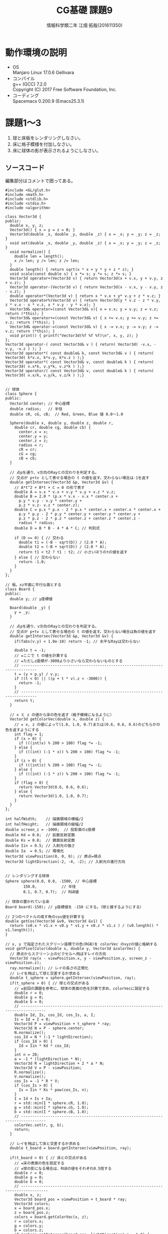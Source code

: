 # This is a Bibtex reference
#+OPTIONS: ':nil *:t -:t ::t <:t H:3 \n:t arch:headline ^:nil
#+OPTIONS: author:t broken-links:nil c:nil creator:nil
#+OPTIONS: d:(not "LOGBOOK") date:nil e:nil email:nil f:t inline:t num:t
#+OPTIONS: p:nil pri:nil prop:nil stat:t tags:t tasks:t tex:t
#+OPTIONS: timestamp:nil title:t toc:nil todo:t |:t
#+TITLE: CG基礎 課題9
#+DATE: 
#+AUTHOR: 情報科学類二年 江畑 拓哉(201611350)
#+LANGUAGE: en
#+SELECT_TAGS: export
#+EXCLUDE_TAGS: noexport
#+CREATOR: Emacs 24.5.1 (Org mode 9.1.1)
#+LATEX_CLASS: koma-article
#+LATEX_CLASS_OPTIONS: 
#+LATEX_HEADER_EXTRA: \bibliography{reference}
#+LaTeX_CLASS_OPTIONS:
#+DESCRIPTION:
#+KEYWORDS:
#+SUBTITLE:
#+STARTUP: indent overview inlineimages

* 動作環境の説明
- OS
  Manjaro Linux 17.0.6 Gellivara
- コンパイル
  g++ (GCC) 7.2.0
  Copyright (C) 2017 Free Software Foundation, Inc.
- コーディング
  Spacemacs 0.200.9 (Emacs25.3.1)


* 課題1〜3
1. 球と床板をレンダリングしなさい。
2. 床に格子模様を付加しなさい。
3. 床に球体の影が表示されるようにしなさい。

#+ATTR_LATEX: :width 8cm
[[/mnt/c/Users/elect/Pictures/01.png]]

** ソースコード
編集部分はコメントで囲ってある。
#+BEGIN_SRC c++
#include <GL/glut.h>
#include <math.h>
#include <stdlib.h>
#include <stdio.h>
#include <algorithm>

class Vector3d {
public:
  double x, y, z;
  Vector3d() { x = y = z = 0; }
  Vector3d(double _x, double _y, double _z) { x = _x; y = _y; z = _z; }
  void set(double _x, double _y, double _z) { x = _x; y = _y; z = _z; }
  void normalize() {
    double len = length();
    x /= len; y /= len; z /= len;
  }
  double length() { return sqrt(x * x + y * y + z * z); }
  void scale(const double s) { x *= s; y *= s; z *= s; }
  Vector3d operator+(Vector3d v) { return Vector3d(x + v.x, y + v.y, z + v.z); }
  Vector3d operator-(Vector3d v) { return Vector3d(x - v.x, y - v.y, z - v.z); }
  double operator*(Vector3d v) { return x * v.x + y* v.y + z * v.z; }
  Vector3d operator%(Vector3d v) { return Vector3d(y * v.z - z * v.y, z * v.x - x * v.z, x * v.y - y * v.x); }
  Vector3d& operator=(const Vector3d& v){ x = v.x; y = v.y; z = v.z; return (*this); }
  Vector3d& operator+=(const Vector3d& v) { x += v.x; y += v.y; z += v.z; return (*this); }
  Vector3d& operator-=(const Vector3d& v) { x -= v.x; y -= v.y; z -= v.z; return (*this); }
  void print() { printf("Vector3d(%f %f %f)\n", x, y, z); }
};
Vector3d operator-( const Vector3d& v ) { return( Vector3d( -v.x, -v.y, -v.z ) ); }
Vector3d operator*( const double& k, const Vector3d& v ) { return( Vector3d( k*v.x, k*v.y, k*v.z ) );}
Vector3d operator*( const Vector3d& v, const double& k ) { return( Vector3d( v.x*k, v.y*k, v.z*k ) );}
Vector3d operator/( const Vector3d& v, const double& k ) { return( Vector3d( v.x/k, v.y/k, v.z/k ) );}


// 球体
class Sphere {
public:
  Vector3d center; // 中心座標
  double radius;   // 半径
  double cR, cG, cB;  // Red, Green, Blue 値 0.0〜1.0

  Sphere(double x, double y, double z, double r,
    double cr, double cg, double cb) {
      center.x = x;
      center.y = y;
      center.z = z;
      radius = r;
      cR = cr;
      cG = cg;
      cB = cb;
  }

  // 点pを通り、v方向のRayとの交わりを判定する。
  // 交点が p+tv として表せる場合の t の値を返す。交わらない場合は-1を返す
  double getIntersec(Vector3d &p, Vector3d &v) {
    // A*t^2 + B*t + C = 0 の形で表す
    double A = v.x * v.x + v.y * v.y + v.z * v.z;
    double B = 2.0 * (p.x * v.x - v.x * center.x +
      p.y * v.y - v.y * center.y +
      p.z * v.z- v.z * center.z);
    double C = p.x * p.x - 2 * p.x * center.x + center.x * center.x +
      p.y * p.y - 2 * p.y * center.y + center.y * center.y +
      p.z * p.z - 2 * p.z * center.z + center.z * center.z -
      radius * radius;
    double D = B * B - 4 * A * C; // 判別式

    if (D >= 0) { // 交わる
      double t1 = (-B - sqrt(D)) / (2.0 * A);
      double t2 = (-B + sqrt(D)) / (2.0 * A);
      return t1 < t2 ? t1 : t2; // 小さいほうのtの値を返す
    } else { // 交わらない
      return -1.0;
    }
  }
};

// 板。xz平面に平行な面とする
class Board {
public:
  double y; // y座標値

  Board(double _y) {
    y = _y;
  }

  // 点pを通り、v方向のRayとの交わりを判定する。
  // 交点が p+tv として表せる場合の t の値を返す。交わらない場合は負の値を返す
  double getIntersec(Vector3d &p, Vector3d &v) {
    if(fabs(v.y) < 1.0e-10) return -1; // 水平なRayは交わらない

    double t = -1;
    // ★ここで t の値を計算する
    // ★ただしz座標が-3000より小さいなら交わらないものとする
    // -----------------------------------------------------------------------------
    t = (y + p.y) / v.y;
    if ((t < 0) || ((p + t * v).z < -3000)) {
      return -1;
    }
    // -----------------------------------------------------------------------------
    return t;
  }

  // x と z の値から床の色を返す（格子模様になるように）
  Vector3d getColorVec(double x, double z) {
    // ★ x, z の値によって(1.0, 1.0, 0.7)または(0.6, 0.6, 0.6)のどちらかの色を返すようにする
    int flag = 1;
    if (x > 0) {
      if (((int)x) % 200 > 100) flag *= -1;
    } else {
      if (((int) (-1 * x)) % 200 < 100) flag *= -1;
    }
    if (z > 0) {
      if (((int)z) % 200 > 100) flag *= -1;
    } else {
      if (((int) (-1 * z)) % 200 < 100) flag *= -1;
    }
    if (flag > 0) {
      return Vector3d(0.6, 0.6, 0.6);
    } else {
      return Vector3d(1.0, 1.0, 0.7);
    }
  }
};

int halfWidth;    // 描画領域の横幅/2
int halfHeight;   // 描画領域の縦幅/2
double screen_z = -1000;  // 投影面のz座標
double Kd = 0.8;  // 拡散反射定数
double Ks = 0.8;  // 鏡面反射定数
double Iin = 0.5; // 入射光の強さ
double Ia  = 0.5; // 環境光
Vector3d viewPosition(0, 0, 0); // 原点=視点
Vector3d lightDirection(-2, -4, -2); // 入射光の進行方向


// レンダリングする球体
Sphere sphere(0.0, 0.0, -1500, // 中心座標
        150.0,           // 半径
        0.1, 0.7, 0.7);  // RGB値

// 球体の置かれている床
Board board(-150); // y座標値を -150 にする。（球と接するようにする）

// 2つのベクトルの成す角のcos値を計算する
double getCos(Vector3d &v0, Vector3d &v1) {
  return (v0.x * v1.x + v0.y * v1.y + v0.z * v1.z ) / (v0.length() * v1.length());
}

// x, y で指定されたスクリーン座標での色(RGB)を colorVec のxyzの値に格納する
void getPixelColor(double x, double y, Vector3d &colorVec) {
  // 原点からスクリーン上のピクセルへ飛ばすレイの方向
  Vector3d ray(x - viewPosition.x, y - viewPosition.y, screen_z - viewPosition.z);
  ray.normalize(); // レイの長さの正規化
  // レイを飛ばして球と交差するか求める
  double t_sphere = sphere.getIntersec(viewPosition, ray);
  if(t_sphere > 0) { // 球との交点がある
    // ★前回の課題を参考に、球体の表面の色を計算で求め、colorVecに設定する
    double r = 0;
    double g = 0;
    double b = 0;
    // ---------------------------------------------------------------------------------
    double Id, Is, cos_Id, cos_Is, a, I;
    Is = Id = I = 0;
    Vector3d P = viewPosition + t_sphere * ray;
    Vector3d N = P - sphere.center;
    N.normalize();
    cos_Id = N * (-1 * lightDirection);
    if (cos_Id > 0) {
      Id = Iin * Kd * cos_Id;
    }
    int n = 20;
    a = -1 * (lightDirection * N);
    Vector3d R = lightDirection + 2 * a * N;
    Vector3d V = P - viewPosition;
    R.normalize();
    V.normalize();
    cos_Is = -1 * R * V;
    if (cos_Is > 0) {
      Is = Iin * Ks * pow(cos_Is, n);
    }
    I = Id + Is + Ia;
    r = std::min(I * sphere.cR, 1.0);
    g = std::min(I * sphere.cG, 1.0);
    b = std::min(I * sphere.cB, 1.0);
    // ---------------------------------------------------------------------------------
    colorVec.set(r, g, b);
    return;
  }

  // レイを飛ばして床と交差するか求める
  double t_board = board.getIntersec(viewPosition, ray);

  if(t_board > 0) { // 床との交点がある
    // ★床の表面の色を設定する
    // ★球の影になる場合は、RGBの値をそれぞれ0.5倍する
    double r = 0;
    double g = 0;
    double b = 0;
    // ----------------------------------------------------------------------------------
    double x, z;
    Vector3d board_pos = viewPosition + t_board * ray;
    Vector3d colors;
    x = board_pos.x;
    z = board_pos.z;
    colors = board.getColorVec(x, z);
    r = colors.x;
    g = colors.y;
    b = colors.z;
    if (sphere.getIntersec(board_pos, lightDirection) != -1.0) {
      r *= 0.5;
      g *= 0.5;
      b *= 0.5;
    } 
    // ----------------------------------------------------------------------------------
    colorVec.set(r, g, b);
    return;
  }

  // 何とも交差しない
  colorVec.set(0, 0, 0); // 背景色（黒）を設定する
}

// 描画を行う
void display(void) {

  glClear(GL_COLOR_BUFFER_BIT); // 描画内容のクリア

  // ピクセル単位で描画色を決定するループ処理
  for(int y = (-halfHeight); y <= halfHeight; y++ ) {
    for(int x = (-halfWidth); x <= halfWidth; x++ ) {

      Vector3d colorVec;

      // x, y 座標の色を取得する
      getPixelColor(x, y , colorVec);
      
      //取得した色で、描画色を設定する
      glColor3d(colorVec.x, colorVec.y, colorVec.z);

      // (x, y) の画素を描画
      glBegin(GL_POINTS);
      glVertex2i( x, y );
      glEnd();
    }
  }
  glFlush();
}

void resizeWindow(int w, int h) {
  h = (h == 0) ? 1 : h;
  glViewport(0, 0, w, h);
  halfWidth = w/2;
  halfHeight = h/2;
  glMatrixMode(GL_PROJECTION);
  glLoadIdentity();

  // ウィンドウ内の座標系設定
  glOrtho( -halfWidth, halfWidth, -halfHeight, halfHeight, 0.0, 1.0);
  glMatrixMode(GL_MODELVIEW);
}

void keyboard(unsigned char key, int x, int y) {
  switch (key) {
    case 27: exit(0);  /* ESC code */
  }
  glutPostRedisplay();
}

int main(int argc, char** argv) {
  lightDirection.normalize();

  glutInit(&argc, argv);
  glutInitDisplayMode(GLUT_SINGLE | GLUT_RGB);
  glutInitWindowSize(400,400);
  glutInitWindowPosition(180,10);
  glutCreateWindow(argv[0]);
  glClearColor(1.0, 1.0, 1.0, 1.0);
  glShadeModel(GL_FLAT);

  glutDisplayFunc(display);
  glutReshapeFunc(resizeWindow);
  glutKeyboardFunc(keyboard);
  glutMainLoop();

  return 0;

#+END_SRC

* 課題4
1. 鏡面を滑らかに表現するアンチエイリアシングを行うことを考える。1ピクセルに3 * 3 に 9 分割してサンプリングを行い、その9 つの値の平均値でピクセルの色を決定しなさい。

#+ATTR_LATEX: :width 8cm
[[/mnt/c/Users/elect/Pictures/02.png]]

** ソースコード
#+BEGIN_SRC c++
#include <GL/glut.h>
#include <math.h>
#include <stdlib.h>
#include <stdio.h>
#include <algorithm>

class Vector3d {
public:
  double x, y, z;
  Vector3d() { x = y = z = 0; }
  Vector3d(double _x, double _y, double _z) { x = _x; y = _y; z = _z; }
  void set(double _x, double _y, double _z) { x = _x; y = _y; z = _z; }
  void normalize() {
    double len = length();
    x /= len; y /= len; z /= len;
  }
  double length() { return sqrt(x * x + y * y + z * z); }
  void scale(const double s) { x *= s; y *= s; z *= s; }
  Vector3d operator+(Vector3d v) { return Vector3d(x + v.x, y + v.y, z + v.z); }
  Vector3d operator-(Vector3d v) { return Vector3d(x - v.x, y - v.y, z - v.z); }
  double operator*(Vector3d v) { return x * v.x + y* v.y + z * v.z; }
  Vector3d operator%(Vector3d v) { return Vector3d(y * v.z - z * v.y, z * v.x - x * v.z, x * v.y - y * v.x); }
  Vector3d& operator=(const Vector3d& v){ x = v.x; y = v.y; z = v.z; return (*this); }
  Vector3d& operator+=(const Vector3d& v) { x += v.x; y += v.y; z += v.z; return (*this); }
  Vector3d& operator-=(const Vector3d& v) { x -= v.x; y -= v.y; z -= v.z; return (*this); }
  void print() { printf("Vector3d(%f %f %f)\n", x, y, z); }
};
Vector3d operator-( const Vector3d& v ) { return( Vector3d( -v.x, -v.y, -v.z ) ); }
Vector3d operator*( const double& k, const Vector3d& v ) { return( Vector3d( k*v.x, k*v.y, k*v.z ) );}
Vector3d operator*( const Vector3d& v, const double& k ) { return( Vector3d( v.x*k, v.y*k, v.z*k ) );}
Vector3d operator/( const Vector3d& v, const double& k ) { return( Vector3d( v.x/k, v.y/k, v.z/k ) );}


// 球体
class Sphere {
public:
  Vector3d center; // 中心座標
  double radius;   // 半径
  double cR, cG, cB;  // Red, Green, Blue 値 0.0〜1.0

  Sphere(double x, double y, double z, double r,
    double cr, double cg, double cb) {
      center.x = x;
      center.y = y;
      center.z = z;
      radius = r;
      cR = cr;
      cG = cg;
      cB = cb;
  }

  // 点pを通り、v方向のRayとの交わりを判定する。
  // 交点が p+tv として表せる場合の t の値を返す。交わらない場合は-1を返す
  double getIntersec(Vector3d &p, Vector3d &v) {
    // A*t^2 + B*t + C = 0 の形で表す
    double A = v.x * v.x + v.y * v.y + v.z * v.z;
    double B = 2.0 * (p.x * v.x - v.x * center.x +
      p.y * v.y - v.y * center.y +
      p.z * v.z- v.z * center.z);
    double C = p.x * p.x - 2 * p.x * center.x + center.x * center.x +
      p.y * p.y - 2 * p.y * center.y + center.y * center.y +
      p.z * p.z - 2 * p.z * center.z + center.z * center.z -
      radius * radius;
    double D = B * B - 4 * A * C; // 判別式

    if (D >= 0) { // 交わる
      double t1 = (-B - sqrt(D)) / (2.0 * A);
      double t2 = (-B + sqrt(D)) / (2.0 * A);
      return t1 < t2 ? t1 : t2; // 小さいほうのtの値を返す
    } else { // 交わらない
      return -1.0;
    }
  }
};

// 板。xz平面に平行な面とする
class Board {
public:
  double y; // y座標値

  Board(double _y) {
    y = _y;
  }

  // 点pを通り、v方向のRayとの交わりを判定する。
  // 交点が p+tv として表せる場合の t の値を返す。交わらない場合は負の値を返す
  double getIntersec(Vector3d &p, Vector3d &v) {
    if(fabs(v.y) < 1.0e-10) return -1; // 水平なRayは交わらない

    double t = -1;
    // ★ここで t の値を計算する
    // ★ただしz座標が-3000より小さいなら交わらないものとする
    // -----------------------------------------------------------------------------
    t = (y + p.y) / v.y;
    if ((t < 0) || ((p + t * v).z < -3000)) {
      return -1;
    }
    // -----------------------------------------------------------------------------
    return t;
  }

  // x と z の値から床の色を返す（格子模様になるように）
  Vector3d getColorVec(double x, double z) {
    // ★ x, z の値によって(1.0, 1.0, 0.7)または(0.6, 0.6, 0.6)のどちらかの色を返すようにする
    int flag = 1;
    if (x > 0) {
      if (((int)x) % 200 > 100) flag *= -1;
    } else {
      if (((int) (-1 * x)) % 200 < 100) flag *= -1;
    }
    if (z > 0) {
      if (((int)z) % 200 > 100) flag *= -1;
    } else {
      if (((int) (-1 * z)) % 200 < 100) flag *= -1;
    }
    if (flag > 0) {
      return Vector3d(0.6, 0.6, 0.6);
    } else {
      return Vector3d(1.0, 1.0, 0.7);
    }
  }
};

int halfWidth;    // 描画領域の横幅/2
int halfHeight;   // 描画領域の縦幅/2
double screen_z = -1000;  // 投影面のz座標
double Kd = 0.8;  // 拡散反射定数
double Ks = 0.8;  // 鏡面反射定数
double Iin = 0.5; // 入射光の強さ
double Ia  = 0.5; // 環境光
Vector3d viewPosition(0, 0, 0); // 原点=視点
Vector3d lightDirection(-2, -4, -2); // 入射光の進行方向


// レンダリングする球体
Sphere sphere(0.0, 0.0, -1500, // 中心座標
        150.0,           // 半径
        0.1, 0.7, 0.7);  // RGB値

// 球体の置かれている床
Board board(-150); // y座標値を -150 にする。（球と接するようにする）

// 2つのベクトルの成す角のcos値を計算する
double getCos(Vector3d &v0, Vector3d &v1) {
  return (v0.x * v1.x + v0.y * v1.y + v0.z * v1.z ) / (v0.length() * v1.length());
}

// x, y で指定されたスクリーン座標での色(RGB)を colorVec のxyzの値に格納する
void getPixelColor(double x, double y, Vector3d &colorVec) {
  // 原点からスクリーン上のピクセルへ飛ばすレイの方向
  Vector3d ray(x - viewPosition.x, y - viewPosition.y, screen_z - viewPosition.z);

  ray.normalize(); // レイの長さの正規化

  // レイを飛ばして球と交差するか求める
  double t_sphere = sphere.getIntersec(viewPosition, ray);
  if(t_sphere > 0) { // 球との交点がある
    // ★前回の課題を参考に、球体の表面の色を計算で求め、colorVecに設定する
    double r = 0;
    double g = 0;
    double b = 0;
    // ---------------------------------------------------------------------------------
    double Id, Is, cos_Id, cos_Is, a, I;
    Is = Id = I = 0;
    Vector3d P = viewPosition + t_sphere * ray;
    Vector3d N = P - sphere.center;
    N.normalize();
    cos_Id = N * (-1 * lightDirection);
    if (cos_Id > 0) {
      Id = Iin * Kd * cos_Id;
    }
    int n = 20;
    a = -1 * (lightDirection * N);
    Vector3d R = lightDirection + 2 * a * N;
    Vector3d V = P - viewPosition;
    R.normalize();
    V.normalize();
    cos_Is = -1 * R * V;
    if (cos_Is > 0) {
      Is = Iin * Ks * pow(cos_Is, n);
    }
    I = Id + Is + Ia;
    r = std::min(I * sphere.cR, 1.0);
    g = std::min(I * sphere.cG, 1.0);
    b = std::min(I * sphere.cB, 1.0);
    // ---------------------------------------------------------------------------------
    colorVec.set(r, g, b);
    return;
  }

  // レイを飛ばして床と交差するか求める
  double t_board = board.getIntersec(viewPosition, ray);

  if(t_board > 0) { // 床との交点がある
    // ★床の表面の色を設定する
    // ★球の影になる場合は、RGBの値をそれぞれ0.5倍する
    double r = 0;
    double g = 0;
    double b = 0;
    // ----------------------------------------------------------------------------------
    double x, z;
    Vector3d board_pos = viewPosition + t_board * ray;
    Vector3d colors;
    x = board_pos.x;
    z = board_pos.z;
    colors = board.getColorVec(x, z);
    r = colors.x;
    g = colors.y;
    b = colors.z;
    if (sphere.getIntersec(board_pos, lightDirection) != -1.0) {
      r *= 0.5;
      g *= 0.5;
      b *= 0.5;
    } 
    // ----------------------------------------------------------------------------------
    colorVec.set(r, g, b);
    return;
  }

  // 何とも交差しない
  colorVec.set(0, 0, 0); // 背景色（黒）を設定する
}

// 描画を行う
void display(void) {

  glClear(GL_COLOR_BUFFER_BIT); // 描画内容のクリア

  // ピクセル単位で描画色を決定するループ処理
  for(int y = (-halfHeight); y <= halfHeight; y++ ) {
    for(int x = (-halfWidth); x <= halfWidth; x++ ) {
      // ---------------------------------------------------------------------------------
      int i, j;
      Vector3d colorVecs[9];
      Vector3d colorVec;
      for (i = 1; i < 4; ++i) {
        for (j = 1; j < 4; ++j) {
          getPixelColor(x - i / 3.0, y - j / 3.0, colorVecs[(i - 1) * 3 + (j - 1)]);
        }
      }
      for (i = 0; i < 9; ++i) {
        colorVec += colorVecs[i];
      }
      //取得した色で、描画色を設定する
      glColor3d(colorVec.x / 9.0, colorVec.y / 9.0, colorVec.z / 9.0);
      // ---------------------------------------------------------------------------------

      // (x, y) の画素を描画
      glBegin(GL_POINTS);
      glVertex2i( x, y );
      glEnd();
    }
  }
  glFlush();
}

void resizeWindow(int w, int h) {
  h = (h == 0) ? 1 : h;
  glViewport(0, 0, w, h);
  halfWidth = w/2;
  halfHeight = h/2;
  glMatrixMode(GL_PROJECTION);
  glLoadIdentity();

  // ウィンドウ内の座標系設定
  glOrtho( -halfWidth, halfWidth, -halfHeight, halfHeight, 0.0, 1.0);
  glMatrixMode(GL_MODELVIEW);
}

void keyboard(unsigned char key, int x, int y) {
  switch (key) {
    case 27: exit(0);  /* ESC code */
  }
  glutPostRedisplay();
}

int main(int argc, char** argv) {
  lightDirection.normalize();

  glutInit(&argc, argv);
  glutInitDisplayMode(GLUT_SINGLE | GLUT_RGB);
  glutInitWindowSize(400,400);
  glutInitWindowPosition(180,10);
  glutCreateWindow(argv[0]);
  glClearColor(1.0, 1.0, 1.0, 1.0);
  glShadeModel(GL_FLAT);

  glutDisplayFunc(display);
  glutReshapeFunc(resizeWindow);
  glutKeyboardFunc(keyboard);
  glutMainLoop();

  return 0;
}
#+END_SRC

* 発展課題1
1. 自由にプログラムコードを変更してサンプル以外の結果を出力する。

#+ATTR_LATEX: :width 8cm
[[/mnt/c/Users/elect/Pictures/03.png]]

** ソースコード
#+BEGIN_SRC c++
#include <GL/glut.h>
#include <math.h>
#include <stdlib.h>
#include <stdio.h>
#include <algorithm>

class Vector3d {
public:
  double x, y, z;
  Vector3d() { x = y = z = 0; }
  Vector3d(double _x, double _y, double _z) { x = _x; y = _y; z = _z; }
  void set(double _x, double _y, double _z) { x = _x; y = _y; z = _z; }
  void normalize() {
    double len = length();
    x /= len; y /= len; z /= len;
  }
  double length() { return sqrt(x * x + y * y + z * z); }
  void scale(const double s) { x *= s; y *= s; z *= s; }
  Vector3d operator+(Vector3d v) { return Vector3d(x + v.x, y + v.y, z + v.z); }
  Vector3d operator-(Vector3d v) { return Vector3d(x - v.x, y - v.y, z - v.z); }
  double operator*(Vector3d v) { return x * v.x + y* v.y + z * v.z; }
  Vector3d operator%(Vector3d v) { return Vector3d(y * v.z - z * v.y, z * v.x - x * v.z, x * v.y - y * v.x); }
  Vector3d& operator=(const Vector3d& v){ x = v.x; y = v.y; z = v.z; return (*this); }
  Vector3d& operator+=(const Vector3d& v) { x += v.x; y += v.y; z += v.z; return (*this); }
  Vector3d& operator-=(const Vector3d& v) { x -= v.x; y -= v.y; z -= v.z; return (*this); }
  void print() { printf("Vector3d(%f %f %f)\n", x, y, z); }
};
Vector3d operator-( const Vector3d& v ) { return( Vector3d( -v.x, -v.y, -v.z ) ); }
Vector3d operator*( const double& k, const Vector3d& v ) { return( Vector3d( k*v.x, k*v.y, k*v.z ) );}
Vector3d operator*( const Vector3d& v, const double& k ) { return( Vector3d( v.x*k, v.y*k, v.z*k ) );}
Vector3d operator/( const Vector3d& v, const double& k ) { return( Vector3d( v.x/k, v.y/k, v.z/k ) );}


// 球体
class Sphere {
public:
  Vector3d center; // 中心座標
  double radius;   // 半径
  double cR, cG, cB;  // Red, Green, Blue 値 0.0〜1.0

  Sphere(double x, double y, double z, double r,
    double cr, double cg, double cb) {
      center.x = x;
      center.y = y;
      center.z = z;
      radius = r;
      cR = cr;
      cG = cg;
      cB = cb;
  }

  // 点pを通り、v方向のRayとの交わりを判定する。
  // 交点が p+tv として表せる場合の t の値を返す。交わらない場合は-1を返す
  double getIntersec(Vector3d &p, Vector3d &v) {
    // A*t^2 + B*t + C = 0 の形で表す
    double A = v.x * v.x + v.y * v.y + v.z * v.z;
    double B = 2.0 * (p.x * v.x - v.x * center.x +
      p.y * v.y - v.y * center.y +
      p.z * v.z- v.z * center.z);
    double C = p.x * p.x - 2 * p.x * center.x + center.x * center.x +
      p.y * p.y - 2 * p.y * center.y + center.y * center.y +
      p.z * p.z - 2 * p.z * center.z + center.z * center.z -
      radius * radius;
    double D = B * B - 4 * A * C; // 判別式

    if (D >= 0) { // 交わる
      double t1 = (-B - sqrt(D)) / (2.0 * A);
      double t2 = (-B + sqrt(D)) / (2.0 * A);
      return t1 < t2 ? t1 : t2; // 小さいほうのtの値を返す
    } else { // 交わらない
      return -1.0;
    }
  }
};

// 板。xz平面に平行な面とする
class Board {
public:
  double y; // y座標値

  Board(double _y) {
    y = _y;
  }

  // 点pを通り、v方向のRayとの交わりを判定する。
  // 交点が p+tv として表せる場合の t の値を返す。交わらない場合は負の値を返す
  double getIntersec(Vector3d &p, Vector3d &v) {
    if(fabs(v.y) < 1.0e-10) return -1; // 水平なRayは交わらない

    double t = -1;
    // ★ここで t の値を計算する
    // ★ただしz座標が-3000より小さいなら交わらないものとする
    // -----------------------------------------------------------------------------
    t = (y + p.y) / v.y;
    if ((t < 0) || ((p + t * v).z < -3000)) {
      return -1;
    }
    // -----------------------------------------------------------------------------
    return t;
  }

  // x と z の値から床の色を返す（格子模様になるように）
  Vector3d getColorVec(double x, double z) {
    // ★ x, z の値によって(1.0, 1.0, 0.7)または(0.6, 0.6, 0.6)のどちらかの色を返すようにする
    int flag = 1;
    if (x > 0) {
      if (((int)x) % 200 > 100) flag *= -1;
    } else {
      if (((int) (-1 * x)) % 200 < 100) flag *= -1;
    }
    if (z > 0) {
      if (((int)z) % 200 > 100) flag *= -1;
    } else {
      if (((int) (-1 * z)) % 200 < 100) flag *= -1;
    }
    if (flag > 0) {
      return Vector3d(0.6, 0.6, 0.6);
    } else {
      return Vector3d(1.0, 1.0, 0.7);
    }
  }
};

int halfWidth;    // 描画領域の横幅/2
int halfHeight;   // 描画領域の縦幅/2
double screen_z = -1000;  // 投影面のz座標
double Kd = 0.8;  // 拡散反射定数
double Ks = 0.8;  // 鏡面反射定数
double Iin = 0.5; // 入射光の強さ
double Ia  = 0.5; // 環境光
Vector3d viewPosition(0, 0, 0); // 原点=視点
Vector3d lightDirection(-2, -4, -2); // 入射光の進行方向


// レンダリングする球体
Sphere sphere(0.0, 0.0, -1500, // 中心座標
        150.0,           // 半径
        0.1, 0.7, 0.7);  // RGB値

// -------------------------------------------
Sphere spheres[2] = {
  Sphere(0.0, 200, -1500,
          50.0,
          0.7, 0.1, 0.7),
  Sphere(0.0, 275, -1500,
         25.0,
         0.7, 0.7, 0.1)};
// -------------------------------------------
// 球体の置かれている床
Board board(-150); // y座標値を -150 にする。（球と接するようにする）

// 2つのベクトルの成す角のcos値を計算する
double getCos(Vector3d &v0, Vector3d &v1) {
  return (v0.x * v1.x + v0.y * v1.y + v0.z * v1.z ) / (v0.length() * v1.length());
}

// x, y で指定されたスクリーン座標での色(RGB)を colorVec のxyzの値に格納する
void getPixelColor(double x, double y, Vector3d &colorVec) {
  // 原点からスクリーン上のピクセルへ飛ばすレイの方向
  Vector3d ray(x - viewPosition.x, y - viewPosition.y, screen_z - viewPosition.z);

  ray.normalize(); // レイの長さの正規化

  // レイを飛ばして球と交差するか求める
  double t_sphere = sphere.getIntersec(viewPosition, ray);
  if(t_sphere > 0) { // 球との交点がある
    // ★前回の課題を参考に、球体の表面の色を計算で求め、colorVecに設定する
    double r = 0;
    double g = 0;
    double b = 0;
    // ---------------------------------------------------------------------------------
    double Id, Is, cos_Id, cos_Is, a, I;
    Is = Id = I = 0;
    Vector3d P = viewPosition + t_sphere * ray;
    Vector3d N = P - sphere.center;
    N.normalize();
    cos_Id = N * (-1 * lightDirection);
    if (cos_Id > 0) {
      Id = Iin * Kd * cos_Id;
    }
    int n = 20;
    a = -1 * (lightDirection * N);
    Vector3d R = lightDirection + 2 * a * N;
    Vector3d V = P - viewPosition;
    R.normalize();
    V.normalize();
    cos_Is = -1 * R * V;
    if (cos_Is > 0) {
      Is = Iin * Ks * pow(cos_Is, n);
    }
    I = Id + Is + Ia;
    r = std::min(I * sphere.cR, 1.0);
    g = std::min(I * sphere.cG, 1.0);
    b = std::min(I * sphere.cB, 1.0);
    // ---------------------------------------------------------------------------------
    colorVec.set(r, g, b);
    return;
  }
  // -----------------------------------------------------------------------------------
  for (int i = 0; i < 2; ++i) {
    t_sphere = spheres[i].getIntersec(viewPosition, ray);
    if(t_sphere > 0) {
      double r = 0;
      double g = 0;
      double b = 0;
      double Id, Is, cos_Id, cos_Is, a, I;
      Is = Id = I = 0;
      Vector3d P = viewPosition + t_sphere * ray;
      Vector3d N = P - spheres[i].center;
      N.normalize();
      cos_Id = N * (-1 * lightDirection);
      if (cos_Id > 0) {
        Id = Iin * Kd * cos_Id;
      }
      int n = 20;
      a = -1 * (lightDirection * N);
      Vector3d R = lightDirection + 2 * a * N;
      Vector3d V = P - viewPosition;
      R.normalize();
      V.normalize();
      cos_Is = -1 * R * V;
      if (cos_Is > 0) {
        Is = Iin * Ks * pow(cos_Is, n);
      }
      I = Id + Is + Ia;
      r = std::min(I * spheres[i].cR, 1.0);
      g = std::min(I * spheres[i].cG, 1.0);
      b = std::min(I * spheres[i].cB, 1.0);
      colorVec.set(r, g, b);
      return;
    }
  }

  // -----------------------------------------------------------------------------------

  // レイを飛ばして床と交差するか求める
  double t_board = board.getIntersec(viewPosition, ray);

  if(t_board > 0) { // 床との交点がある
    // ★床の表面の色を設定する
    // ★球の影になる場合は、RGBの値をそれぞれ0.5倍する
    double r = 0;
    double g = 0;
    double b = 0;
    // ----------------------------------------------------------------------------------
    double x, z;
    Vector3d board_pos = viewPosition + t_board * ray;
    Vector3d colors;
    Vector3d d_lightDirection = -1 * lightDirection;
    d_lightDirection.normalize();
    x = board_pos.x;
    z = board_pos.z;
    colors = board.getColorVec(x, z);
    r = colors.x;
    g = colors.y;
    b = colors.z;
    for (int i = 0; i < 2; ++i) {
      if (spheres[i].getIntersec(board_pos, d_lightDirection) > 0.0) {
        r *= 0.5;
        g *= 0.5;
        b *= 0.5;
      }
    }
    if (sphere.getIntersec(board_pos, d_lightDirection) > 0.0) {
      r *= 0.5;
      g *= 0.5;
      b *= 0.5;
    }
    // ----------------------------------------------------------------------------------
    colorVec.set(r, g, b);
    return;
  }

  // 何とも交差しない
  colorVec.set(0, 0, 0); // 背景色（黒）を設定する
}

// 描画を行う
void display(void) {

  glClear(GL_COLOR_BUFFER_BIT); // 描画内容のクリア

  // ピクセル単位で描画色を決定するループ処理
  for(int y = (-halfHeight); y <= halfHeight; y++ ) {
    for(int x = (-halfWidth); x <= halfWidth; x++ ) {
      // ---------------------------------------------------------------------------------
      int i, j;
      Vector3d colorVecs[9];
      Vector3d colorVec;
      for (i = 1; i < 4; ++i) {
        for (j = 1; j < 4; ++j) {
          getPixelColor(x - i / 3.0, y - j / 3.0, colorVecs[(i - 1) * 3 + (j - 1)]);
        }
      }
      for (i = 0; i < 9; ++i) {
        colorVec += colorVecs[i];
      }
      //取得した色で、描画色を設定する
      glColor3d(colorVec.x / 9.0, colorVec.y / 9.0, colorVec.z / 9.0);
      // ---------------------------------------------------------------------------------

      // (x, y) の画素を描画
      glBegin(GL_POINTS);
      glVertex2i( x, y );
      glEnd();
    }
  }
  glFlush();
}

void resizeWindow(int w, int h) {
  h = (h == 0) ? 1 : h;
  glViewport(0, 0, w, h);
  halfWidth = w/2;
  halfHeight = h/2;
  glMatrixMode(GL_PROJECTION);
  glLoadIdentity();

  // ウィンドウ内の座標系設定
  glOrtho( -halfWidth, halfWidth, -halfHeight, halfHeight, 0.0, 1.0);
  glMatrixMode(GL_MODELVIEW);
}

void keyboard(unsigned char key, int x, int y) {
  switch (key) {
    case 27: exit(0);  /* ESC code */
  }
  glutPostRedisplay();
}

int main(int argc, char** argv) {
  lightDirection.normalize();

  glutInit(&argc, argv);
  glutInitDisplayMode(GLUT_SINGLE | GLUT_RGB);
  glutInitWindowSize(400,400);
  glutInitWindowPosition(180,10);
  glutCreateWindow(argv[0]);
  glClearColor(1.0, 1.0, 1.0, 1.0);
  glShadeModel(GL_FLAT);

  glutDisplayFunc(display);
  glutReshapeFunc(resizeWindow);
  glutKeyboardFunc(keyboard);
  glutMainLoop();

  return 0;
}
#+END_SRC

* 発展課題2
1. 飛ばしたレイを球面で反射させ、鏡面反射を実現してみる。

#+ATTR_LATEX: :width 8cm
[[/mnt/c/Users/elect/Pictures/04.png]]

** ソースコード
#+BEGIN_SRC c++
#include <GL/glut.h>
#include <math.h>
#include <stdlib.h>
#include <stdio.h>
#include <algorithm>

class Vector3d {
public:
  double x, y, z;
  Vector3d() { x = y = z = 0; }
  Vector3d(double _x, double _y, double _z) { x = _x; y = _y; z = _z; }
  void set(double _x, double _y, double _z) { x = _x; y = _y; z = _z; }
  void normalize() {
    double len = length();
    x /= len; y /= len; z /= len;
  }
  double length() { return sqrt(x * x + y * y + z * z); }
  void scale(const double s) { x *= s; y *= s; z *= s; }
  Vector3d operator+(Vector3d v) { return Vector3d(x + v.x, y + v.y, z + v.z); }
  Vector3d operator-(Vector3d v) { return Vector3d(x - v.x, y - v.y, z - v.z); }
  double operator*(Vector3d v) { return x * v.x + y* v.y + z * v.z; }
  Vector3d operator%(Vector3d v) { return Vector3d(y * v.z - z * v.y, z * v.x - x * v.z, x * v.y - y * v.x); }
  Vector3d& operator=(const Vector3d& v){ x = v.x; y = v.y; z = v.z; return (*this); }
  Vector3d& operator+=(const Vector3d& v) { x += v.x; y += v.y; z += v.z; return (*this); }
  Vector3d& operator-=(const Vector3d& v) { x -= v.x; y -= v.y; z -= v.z; return (*this); }
  void print() { printf("Vector3d(%f %f %f)\n", x, y, z); }
};
Vector3d operator-( const Vector3d& v ) { return( Vector3d( -v.x, -v.y, -v.z ) ); }
Vector3d operator*( const double& k, const Vector3d& v ) { return( Vector3d( k*v.x, k*v.y, k*v.z ) );}
Vector3d operator*( const Vector3d& v, const double& k ) { return( Vector3d( v.x*k, v.y*k, v.z*k ) );}
Vector3d operator/( const Vector3d& v, const double& k ) { return( Vector3d( v.x/k, v.y/k, v.z/k ) );}


// 球体
class Sphere {
public:
  Vector3d center; // 中心座標
  double radius;   // 半径
  double cR, cG, cB;  // Red, Green, Blue 値 0.0〜1.0

  Sphere(double x, double y, double z, double r,
    double cr, double cg, double cb) {
      center.x = x;
      center.y = y;
      center.z = z;
      radius = r;
      cR = cr;
      cG = cg;
      cB = cb;
  }

  // 点pを通り、v方向のRayとの交わりを判定する。
  // 交点が p+tv として表せる場合の t の値を返す。交わらない場合は-1を返す
  double getIntersec(Vector3d &p, Vector3d &v) {
    // A*t^2 + B*t + C = 0 の形で表す
    double A = v.x * v.x + v.y * v.y + v.z * v.z;
    double B = 2.0 * (p.x * v.x - v.x * center.x +
      p.y * v.y - v.y * center.y +
      p.z * v.z- v.z * center.z);
    double C = p.x * p.x - 2 * p.x * center.x + center.x * center.x +
      p.y * p.y - 2 * p.y * center.y + center.y * center.y +
      p.z * p.z - 2 * p.z * center.z + center.z * center.z -
      radius * radius;
    double D = B * B - 4 * A * C; // 判別式

    if (D >= 0) { // 交わる
      double t1 = (-B - sqrt(D)) / (2.0 * A);
      double t2 = (-B + sqrt(D)) / (2.0 * A);
      return t1 < t2 ? t1 : t2; // 小さいほうのtの値を返す
    } else { // 交わらない
      return -1.0;
    }
  }
};

// 板。xz平面に平行な面とする
class Board {
public:
  double y; // y座標値

  Board(double _y) {
    y = _y;
  }

  // 点pを通り、v方向のRayとの交わりを判定する。
  // 交点が p+tv として表せる場合の t の値を返す。交わらない場合は負の値を返す
  double getIntersec(Vector3d &p, Vector3d &v) {
    if(fabs(v.y) < 1.0e-10) return -1; // 水平なRayは交わらない

    double t = -1;
    // ★ここで t の値を計算する
    // ★ただしz座標が-3000より小さいなら交わらないものとする
    // -----------------------------------------------------------------------------
    t = (y + p.y) / v.y;
    if ((t < 0) || ((p + t * v).z < -3000)) {
      return -1;
    }
    // -----------------------------------------------------------------------------
    return t;
  }

  // x と z の値から床の色を返す（格子模様になるように）
  Vector3d getColorVec(double x, double z) {
    // ★ x, z の値によって(1.0, 1.0, 0.7)または(0.6, 0.6, 0.6)のどちらかの色を返すようにする
    int flag = 1;
    if (x > 0) {
      if (((int)x) % 200 > 100) flag *= -1;
    } else {
      if (((int) (-1 * x)) % 200 < 100) flag *= -1;
    }
    if (z > 0) {
      if (((int)z) % 200 > 100) flag *= -1;
    } else {
      if (((int) (-1 * z)) % 200 < 100) flag *= -1;
    }
    if (flag > 0) {
      return Vector3d(0.6, 0.6, 0.6);
    } else {
      return Vector3d(1.0, 1.0, 0.7);
    }
  }
};

int halfWidth;    // 描画領域の横幅/2
int halfHeight;   // 描画領域の縦幅/2
double screen_z = -1000;  // 投影面のz座標
double Kd = 0.8;  // 拡散反射定数
double Ks = 0.8;  // 鏡面反射定数
double Iin = 0.5; // 入射光の強さ
double Ia  = 0.5; // 環境光
Vector3d viewPosition(0, 0, 0); // 原点=視点
Vector3d lightDirection(-2, -4, -2); // 入射光の進行方向


// レンダリングする球体
Sphere sphere(0.0, 0.0, -1500, // 中心座標
        150.0,           // 半径
        0.1, 0.7, 0.7);  // RGB値

// 球体の置かれている床
Board board(-150); // y座標値を -150 にする。（球と接するようにする）

// 2つのベクトルの成す角のcos値を計算する
double getCos(Vector3d &v0, Vector3d &v1) {
  return (v0.x * v1.x + v0.y * v1.y + v0.z * v1.z ) / (v0.length() * v1.length());
}

// x, y で指定されたスクリーン座標での色(RGB)を colorVec のxyzの値に格納する
void getPixelColor(double x, double y, Vector3d &colorVec) {
  // 原点からスクリーン上のピクセルへ飛ばすレイの方向
  Vector3d ray(x - viewPosition.x, y - viewPosition.y, screen_z - viewPosition.z);

  ray.normalize(); // レイの長さの正規化

  // レイを飛ばして球と交差するか求める
  double t_sphere = sphere.getIntersec(viewPosition, ray);
  if(t_sphere > 0) { // 球との交点がある
    // ★前回の課題を参考に、球体の表面の色を計算で求め、colorVecに設定する
    double r = 0;
    double g = 0;
    double b = 0;
    // ---------------------------------------------------------------------------------
    double Id, Is, cos_Id, cos_Is, a, I;
    Is = Id = I = 0;
    Vector3d P = viewPosition + t_sphere * ray;
    Vector3d N = P - sphere.center;
    N.normalize();
    cos_Id = N * (-1 * lightDirection);
    if (cos_Id > 0) {
      Id = Iin * Kd * cos_Id;
    }
    int n = 20;
    a = -1 * (lightDirection * N);
    Vector3d R = lightDirection + 2 * a * N;
    Vector3d V = P - viewPosition;
    R.normalize();
    V.normalize();
    cos_Is = -1 * R * V;
    if (cos_Is > 0) {
      Is = Iin * Ks * pow(cos_Is, n);
    }
    I = Id + Is + Ia;
    r = std::min(I * sphere.cR, 1.0);
    g = std::min(I * sphere.cG, 1.0);
    b = std::min(I * sphere.cB, 1.0);
    double a2 = -1 * P * N;
    Vector3d R2 = P + 2 * a2 * N;
    double t2 = board.getIntersec(P, R2);
    if (t2 > 0.0) {
      Vector3d K = P + t2 * R2;
      Vector3d colors = board.getColorVec(K.x, K.z);
      r += colors.x;
      g += colors.y;
      b += colors.z;
      r /= 2;
      g /= 2;
      b /= 2;
    }
    // ---------------------------------------------------------------------------------
    colorVec.set(r, g, b);
    return;
  }

  // レイを飛ばして床と交差するか求める
  double t_board = board.getIntersec(viewPosition, ray);

  if(t_board > 0) { // 床との交点がある
    // ★床の表面の色を設定する
    // ★球の影になる場合は、RGBの値をそれぞれ0.5倍する
    double r = 0;
    double g = 0;
    double b = 0;
    // ----------------------------------------------------------------------------------
    double x, z;
    Vector3d board_pos = viewPosition + t_board * ray;
    Vector3d colors;
    x = board_pos.x;
    z = board_pos.z;
    colors = board.getColorVec(x, z);
    r = colors.x;
    g = colors.y;
    b = colors.z;
    if (sphere.getIntersec(board_pos, lightDirection) != -1.0) {
      r *= 0.5;
      g *= 0.5;
      b *= 0.5;
    }
    // ----------------------------------------------------------------------------------
    colorVec.set(r, g, b);
    return;
  }

  // 何とも交差しない
  colorVec.set(0, 0, 0); // 背景色（黒）を設定する
}

// 描画を行う
void display(void) {

  glClear(GL_COLOR_BUFFER_BIT); // 描画内容のクリア

  // ピクセル単位で描画色を決定するループ処理
  for(int y = (-halfHeight); y <= halfHeight; y++ ) {
    for(int x = (-halfWidth); x <= halfWidth; x++ ) {
      // ---------------------------------------------------------------------------------
      int i, j;
      Vector3d colorVecs[9];
      Vector3d colorVec;
      for (i = 1; i < 4; ++i) {
        for (j = 1; j < 4; ++j) {
          getPixelColor(x - i / 3.0, y - j / 3.0, colorVecs[(i - 1) * 3 + (j - 1)]);
        }
      }
      for (i = 0; i < 9; ++i) {
        colorVec += colorVecs[i];
      }
      //取得した色で、描画色を設定する
      glColor3d(colorVec.x / 9.0, colorVec.y / 9.0, colorVec.z / 9.0);
      // ---------------------------------------------------------------------------------

      // (x, y) の画素を描画
      glBegin(GL_POINTS);
      glVertex2i( x, y );
      glEnd();
    }
  }
  glFlush();
}

void resizeWindow(int w, int h) {
  h = (h == 0) ? 1 : h;
  glViewport(0, 0, w, h);
  halfWidth = w/2;
  halfHeight = h/2;
  glMatrixMode(GL_PROJECTION);
  glLoadIdentity();

  // ウィンドウ内の座標系設定
  glOrtho( -halfWidth, halfWidth, -halfHeight, halfHeight, 0.0, 1.0);
  glMatrixMode(GL_MODELVIEW);
}

void keyboard(unsigned char key, int x, int y) {
  switch (key) {
    case 27: exit(0);  /* ESC code */
  }
  glutPostRedisplay();
}

int main(int argc, char** argv) {
  lightDirection.normalize();

  glutInit(&argc, argv);
  glutInitDisplayMode(GLUT_SINGLE | GLUT_RGB);
  glutInitWindowSize(400,400);
  glutInitWindowPosition(180,10);
  glutCreateWindow(argv[0]);
  glClearColor(1.0, 1.0, 1.0, 1.0);
  glShadeModel(GL_FLAT);

  glutDisplayFunc(display);
  glutReshapeFunc(resizeWindow);
  glutKeyboardFunc(keyboard);
  glutMainLoop();

  return 0;
}
#+END_SRC

